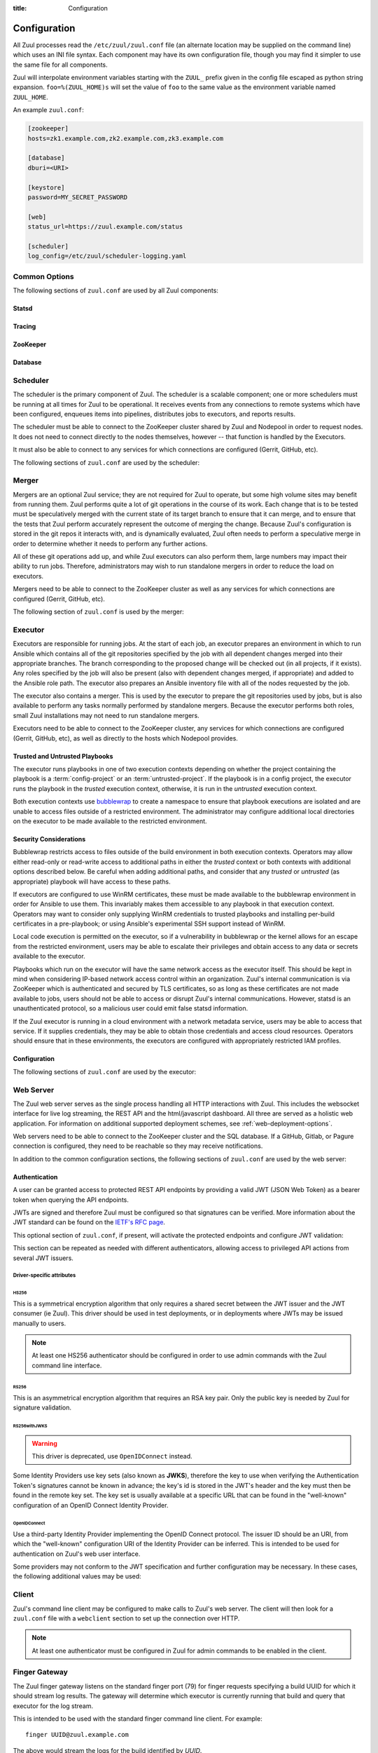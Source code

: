 :title: Configuration

Configuration
=============

All Zuul processes read the ``/etc/zuul/zuul.conf`` file (an alternate
location may be supplied on the command line) which uses an INI file
syntax.  Each component may have its own configuration file, though
you may find it simpler to use the same file for all components.

Zuul will interpolate environment variables starting with the
``ZUUL_`` prefix given in the config file escaped as python string
expansion.  ``foo=%(ZUUL_HOME)s`` will set the value of ``foo`` to the
same value as the environment variable named ``ZUUL_HOME``.

An example ``zuul.conf``:

.. code-block:: ini

   [zookeeper]
   hosts=zk1.example.com,zk2.example.com,zk3.example.com

   [database]
   dburi=<URI>

   [keystore]
   password=MY_SECRET_PASSWORD

   [web]
   status_url=https://zuul.example.com/status

   [scheduler]
   log_config=/etc/zuul/scheduler-logging.yaml

Common Options
--------------

The following sections of ``zuul.conf`` are used by all Zuul components:

Statsd
~~~~~~

.. attr:: statsd

   Information about the optional statsd server.  If the ``statsd``
   python module is installed and this section is configured,
   statistics will be reported to statsd.  See :ref:`statsd` for more
   information.

   .. attr:: server

      Hostname or IP address of the statsd server.

   .. attr:: port
      :default: 8125

      The UDP port on which the statsd server is listening.

   .. attr:: prefix

      If present, this will be prefixed to all of the keys before
      transmitting to the statsd server.

Tracing
~~~~~~~

.. attr:: tracing

   Information about the optional OpenTelemetry tracing configuration.
   See :ref:`tracing` for more information.

   .. attr:: enabled
      :required:

      To enable tracing, set this value to ``true``.  This is the only
      required parameter in order to export to a collector running
      locally.

   .. attr:: protocol
      :default: grpc

      The OTLP wire protocol to use.

      .. value:: grpc

         Use gRPC (the default).

      .. value:: http/protobuf

         Use HTTP with protobuf encoding.

   .. attr:: endpoint

      The endpoint to use.  The default is protocol specific, but
      defaults to localhost in all cases.

   .. attr:: service_name
      :default: zuul

      The service name may be specified here.  Multiple Zuul
      installations should use different values.

   .. attr:: tls_cert

      The path to the PEM encoded certificate file.  Used only by
      :value:`tracing.protocol.grpc`.

   .. attr:: tls_key

      The path to the PEM encoded key file.  Used only by
      :value:`tracing.protocol.grpc`.

   .. attr:: tls_ca

      The path to the PEM encoded CA certificate file.  Used only by
      :value:`tracing.protocol.grpc`.

   .. attr:: certificate_file

      The path to the PEM encoded certificate file used to verify the
      endpoint.  Used only by :value:`tracing.protocol.http/protobuf`.

   .. attr:: insecure

      Whether to allow an insecure connection.  Used only by
      :value:`tracing.protocol.grpc`.

   .. attr:: timeout
      :default: 10000

      The timeout for outgoing data in milliseconds.

   .. attr:: compression

      The compression algorithm to use.  Available values depend on
      the protocol and endpoint.  The only universally supported value
      is ``gzip``.

ZooKeeper
~~~~~~~~~

.. attr:: zookeeper

   Client connection information for ZooKeeper.  TLS is required.

   .. attr:: hosts
      :required:

      A list of zookeeper hosts for Zuul to use when communicating
      with Nodepool.

   .. attr:: tls_cert
      :required:

      The path to the PEM encoded certificate file.

   .. attr:: tls_key
      :required:

      The path to the PEM encoded key file.

   .. attr:: tls_ca
      :required:

      The path to the PEM encoded CA certificate file.

   .. attr:: session_timeout
      :default: 10.0

      The ZooKeeper session timeout, in seconds.


.. _database:

Database
~~~~~~~~

.. attr:: database

   .. attr:: dburi
      :required:

      Database connection information in the form of a URI understood
      by SQLAlchemy.  See `The SQLAlchemy manual
      <https://docs.sqlalchemy.org/en/latest/core/engines.html#database-urls>`_
      for more information.

      The driver will automatically set up the database creating and managing
      the necessary tables. Therefore the provided user should have sufficient
      permissions to manage the database. For example:

      .. code-block:: sql

        GRANT ALL ON my_database TO 'my_user'@'%';

   .. attr:: pool_recycle
      :default: 1

      Tune the pool_recycle value. See `The SQLAlchemy manual on pooling
      <http://docs.sqlalchemy.org/en/latest/core/pooling.html#setting-pool-recycle>`_
      for more information.

   .. attr:: table_prefix
      :default: ''

      The string to prefix the table names. This makes it possible to run
      several zuul deployments against the same database. This can be useful
      if you rely on external databases which are not under your control.
      The default is to have no prefix.

.. _scheduler:

Scheduler
---------

The scheduler is the primary component of Zuul.  The scheduler is a
scalable component; one or more schedulers must be running at all
times for Zuul to be operational.  It receives events from any
connections to remote systems which have been configured, enqueues
items into pipelines, distributes jobs to executors, and reports
results.

The scheduler must be able to connect to the ZooKeeper cluster shared
by Zuul and Nodepool in order to request nodes.  It does not need to
connect directly to the nodes themselves, however -- that function is
handled by the Executors.

It must also be able to connect to any services for which connections
are configured (Gerrit, GitHub, etc).

The following sections of ``zuul.conf`` are used by the scheduler:


.. attr:: web

   .. attr:: root
      :required:

      The root URL of the web service (e.g.,
      ``https://zuul.example.com/``).

      See :attr:`tenant.web-root` for additional options for
      whitelabeled tenant configuration.

   .. attr:: status_url

      URL that will be posted in Zuul comments made to changes when
      starting jobs for a change.

      .. TODO: is this effectively required?

.. attr:: keystore

   .. _keystore-password:

   .. attr:: password
      :required:

      Encryption password for private data stored in Zookeeper.

.. attr:: scheduler

   .. attr:: command_socket
      :default: /var/lib/zuul/scheduler.socket

      Path to command socket file for the scheduler process.

   .. attr:: tenant_config

      Path to :ref:`tenant-config` file. This attribute
      is exclusive with :attr:`scheduler.tenant_config_script`.

   .. attr:: tenant_config_script

      Path to a script to execute and load the tenant
      config from. This attribute is exclusive with
      :attr:`scheduler.tenant_config`.

   .. attr:: default_ansible_version

      Default ansible version to use for jobs that doesn't specify a version.
      See :attr:`job.ansible-version` for details.

   .. attr:: log_config

      Path to log config file.

   .. attr:: pidfile
      :default: /var/run/zuul/scheduler.pid

      Path to PID lock file.

   .. attr:: relative_priority
      :default: False

      A boolean which indicates whether the scheduler should supply
      relative priority information for node requests.

      In all cases, each pipeline may specify a precedence value which
      is used by Nodepool to satisfy requests from higher-precedence
      pipelines first.  If ``relative_priority`` is set to ``True``,
      then Zuul will additionally group items in the same pipeline by
      pipeline queue and weight each request by its position in that
      project's group.  A request for the first change in a given
      queue will have the highest relative priority, and the second
      change a lower relative priority.  The first change of each
      queue in a pipeline has the same relative priority, regardless
      of the order of submission or how many other changes are in the
      pipeline.  This can be used to make node allocations complete
      faster for projects with fewer changes in a system dominated by
      projects with more changes.

      After the first 10 changes, the relative priority becomes more
      coarse (batching groups of 10 changes at the same priority).
      Likewise, after 100 changes they are batchen in groups of 100.
      This is to avoid causing additional load with unecessary
      priority changes if queues are long.

      If this value is ``False`` (the default), then node requests are
      sorted by pipeline precedence followed by the order in which
      they were submitted.  If this is ``True``, they are sorted by
      pipeline precedence, followed by relative priority, and finally
      the order in which they were submitted.

   .. attr:: default_hold_expiration
      :default: max_hold_expiration

      The default value for held node expiration if not supplied. This
      will default to the value of ``max_hold_expiration`` if not changed,
      or if it is set to a higher value than the max.

   .. attr:: max_hold_expiration
      :default: 0

      Maximum number of seconds any nodes held for an autohold request
      will remain available. A value of 0 disables this, and the nodes
      will remain held until the autohold request is manually deleted.
      If a value higher than ``max_hold_expiration`` is supplied during
      hold request creation, it will be lowered to this value.

   .. attr:: prometheus_port

      Set a TCP port to start the prometheus metrics client.

   .. attr:: prometheus_addr
      :default: 0.0.0.0

      The IPv4 addr to listen for prometheus metrics poll.
      To use IPv6, python>3.8 is required `issue24209 <https://bugs.python.org/issue24209>`_.



Merger
------

Mergers are an optional Zuul service; they are not required for Zuul
to operate, but some high volume sites may benefit from running them.
Zuul performs quite a lot of git operations in the course of its work.
Each change that is to be tested must be speculatively merged with the
current state of its target branch to ensure that it can merge, and to
ensure that the tests that Zuul perform accurately represent the
outcome of merging the change.  Because Zuul's configuration is stored
in the git repos it interacts with, and is dynamically evaluated, Zuul
often needs to perform a speculative merge in order to determine
whether it needs to perform any further actions.

All of these git operations add up, and while Zuul executors can also
perform them, large numbers may impact their ability to run jobs.
Therefore, administrators may wish to run standalone mergers in order
to reduce the load on executors.

Mergers need to be able to connect to the ZooKeeper cluster as well as
any services for which connections are configured (Gerrit, GitHub,
etc).

The following section of ``zuul.conf`` is used by the merger:

.. attr:: merger

   .. attr:: command_socket
      :default: /var/lib/zuul/merger.socket

      Path to command socket file for the merger process.

   .. attr:: git_dir
      :default: /var/lib/zuul/merger-git

      Directory in which Zuul should clone git repositories.

   .. attr:: git_http_low_speed_limit
      :default: 1000

      If the HTTP transfer speed is less then git_http_low_speed_limit for
      longer then git_http_low_speed_time, the transfer is aborted.

      Value in bytes, setting to 0 will disable.

   .. attr:: git_http_low_speed_time
      :default: 30

      If the HTTP transfer speed is less then git_http_low_speed_limit for
      longer then git_http_low_speed_time, the transfer is aborted.

      Value in seconds, setting to 0 will disable.

   .. attr:: git_timeout
      :default: 300

      Timeout for git clone and fetch operations. This can be useful when
      dealing with large repos. Note that large timeouts can increase startup
      and reconfiguration times if repos are not cached so be cautious when
      increasing this value.

      Value in seconds.

   .. attr:: git_user_email

      Value to pass to `git config user.email
      <https://git-scm.com/book/en/v2/Getting-Started-First-Time-Git-Setup>`_.

   .. attr:: git_user_name

      Value to pass to `git config user.name
      <https://git-scm.com/book/en/v2/Getting-Started-First-Time-Git-Setup>`_.

   .. attr:: log_config

      Path to log config file for the merger process.

   .. attr:: pidfile
      :default: /var/run/zuul/merger.pid

      Path to PID lock file for the merger process.

   .. attr:: prometheus_port

      Set a TCP port to start the prometheus metrics client.

   .. attr:: prometheus_addr
      :default: 0.0.0.0

      The IPv4 addr to listen for prometheus metrics poll.
      To use IPv6, python>3.8 is required `issue24209 <https://bugs.python.org/issue24209>`_.

.. _executor:

Executor
--------

Executors are responsible for running jobs.  At the start of each job,
an executor prepares an environment in which to run Ansible which
contains all of the git repositories specified by the job with all
dependent changes merged into their appropriate branches.  The branch
corresponding to the proposed change will be checked out (in all
projects, if it exists).  Any roles specified by the job will also be
present (also with dependent changes merged, if appropriate) and added
to the Ansible role path.  The executor also prepares an Ansible
inventory file with all of the nodes requested by the job.

The executor also contains a merger.  This is used by the executor to
prepare the git repositories used by jobs, but is also available to
perform any tasks normally performed by standalone mergers.  Because
the executor performs both roles, small Zuul installations may not
need to run standalone mergers.

Executors need to be able to connect to the ZooKeeper cluster, any
services for which connections are configured (Gerrit, GitHub, etc),
as well as directly to the hosts which Nodepool provides.

Trusted and Untrusted Playbooks
~~~~~~~~~~~~~~~~~~~~~~~~~~~~~~~

The executor runs playbooks in one of two execution contexts depending
on whether the project containing the playbook is a
:term:`config-project` or an :term:`untrusted-project`.  If the
playbook is in a config project, the executor runs the playbook in the
*trusted* execution context, otherwise, it is run in the *untrusted*
execution context.

Both execution contexts use `bubblewrap`_ to create a namespace to
ensure that playbook executions are isolated and are unable to access
files outside of a restricted environment.  The administrator may
configure additional local directories on the executor to be made
available to the restricted environment.

.. _bubblewrap: https://github.com/projectatomic/bubblewrap

.. _executor_security:

Security Considerations
~~~~~~~~~~~~~~~~~~~~~~~

Bubblewrap restricts access to files outside of the build environment
in both execution contexts.  Operators may allow either read-only or
read-write access to additional paths in either the `trusted` context
or both contexts with additional options described below.  Be careful
when adding additional paths, and consider that any `trusted` or
`untrusted` (as appropriate) playbook will have access to these paths.

If executors are configured to use WinRM certificates, these must be
made available to the bubblewrap environment in order for Ansible to
use them.  This invariably makes them accessible to any playbook in
that execution context.  Operators may want to consider only supplying
WinRM credentials to trusted playbooks and installing per-build
certificates in a pre-playbook; or using Ansible's experimental SSH
support instead of WinRM.

Local code execution is permitted on the executor, so if a
vulnerability in bubblewrap or the kernel allows for an escape from
the restricted environment, users may be able to escalate their
privileges and obtain access to any data or secrets available to the
executor.

Playbooks which run on the executor will have the same network access
as the executor itself.  This should be kept in mind when considering
IP-based network access control within an organization.  Zuul's
internal communication is via ZooKeeper which is authenticated and
secured by TLS certificates, so as long as these certificates are not
made available to jobs, users should not be able to access or disrupt
Zuul's internal communications.  However, statsd is an unauthenticated
protocol, so a malicious user could emit false statsd information.

If the Zuul executor is running in a cloud environment with a network
metadata service, users may be able to access that service.  If it
supplies credentials, they may be able to obtain those credentials and
access cloud resources.  Operators should ensure that in these
environments, the executors are configured with appropriately
restricted IAM profiles.

Configuration
~~~~~~~~~~~~~

The following sections of ``zuul.conf`` are used by the executor:

.. attr:: executor

   .. attr:: command_socket
      :default: /var/lib/zuul/executor.socket

      Path to command socket file for the executor process.

   .. attr:: finger_port
      :default: 7900

      Port to use for finger log streamer.

   .. attr:: state_dir
      :default: /var/lib/zuul

      Path to directory in which Zuul should save its state.

   .. attr:: git_dir
      :default: /var/lib/zuul/executor-git

      Directory that Zuul should clone local git repositories to.  The
      executor keeps a local copy of every git repository it works
      with to speed operations and perform speculative merging.

      This should be on the same filesystem as
      :attr:`executor.job_dir` so that when git repos are cloned into
      the job workspaces, they can be hard-linked to the local git
      cache.

   .. attr:: job_dir
      :default: /var/lib/zuul/builds

      Directory that Zuul should use to hold temporary job directories.
      When each job is run, a new entry will be created under this
      directory to hold the configuration and scratch workspace for
      that job.  It will be deleted at the end of the job (unless the
      `--keep-jobdir` command line option is specified).

      This should be on the same filesystem as :attr:`executor.git_dir`
      so that when git repos are cloned into the job workspaces, they
      can be hard-linked to the local git cache.

   .. attr:: log_config

      Path to log config file for the executor process.

   .. attr:: pidfile
      :default: /var/run/zuul/executor.pid

      Path to PID lock file for the executor process.

   .. attr:: private_key_file
      :default: ~/.ssh/id_rsa

      SSH private key file to be used when logging into worker nodes.

      .. note:: If you use an RSA key, ensure it is encoded in the PEM
                format (use the ``-t rsa -m PEM`` arguments to
                `ssh-keygen`).

   .. attr:: default_username
      :default: zuul

      Username to use when logging into worker nodes, if none is
      supplied by Nodepool.

   .. attr:: winrm_cert_key_file
      :default: ~/.winrm/winrm_client_cert.key

      The private key file of the client certificate to use for winrm
      connections to Windows nodes.

   .. attr:: winrm_cert_pem_file
      :default: ~/.winrm/winrm_client_cert.pem

      The certificate file of the client certificate to use for winrm
      connections to Windows nodes.

      .. note:: Currently certificate verification is disabled when
                connecting to Windows nodes via winrm.

   .. attr:: winrm_operation_timeout_sec
      :default: None. The Ansible default of 20 is used in this case.

      The timeout for WinRM operations.

   .. attr:: winrm_read_timeout_sec
      :default: None. The Ansible default of 30 is used in this case.

      The timeout for WinRM read. Increase this if there are intermittent
      network issues and read timeout errors keep occurring.

   .. _admin_sitewide_variables:

   .. attr:: variables

      Path to an Ansible variables file to supply site-wide variables.
      This should be a YAML-formatted file consisting of a single
      dictionary.  The contents will be made available to all jobs as
      Ansible variables.  These variables take precedence over all
      other forms (job variables and secrets).  Care should be taken
      when naming these variables to avoid potential collisions with
      those used by jobs.  Prefixing variable names with a
      site-specific identifier is recommended.  The default is not to
      add any site-wide variables.  See the :ref:`User's Guide
      <user_jobs_sitewide_variables>` for more information.

   .. attr:: manage_ansible
      :default: True

      Specifies wether the zuul-executor should install the supported ansible
      versions during startup or not. If this is ``True`` the zuul-executor
      will install the ansible versions into :attr:`executor.ansible_root`.

      It is recommended to set this to ``False`` and manually install Ansible
      after the Zuul installation by running ``zuul-manage-ansible``. This has
      the advantage that possible errors during Ansible installation can be
      spotted earlier. Further especially containerized deployments of Zuul
      will have the advantage of predictable versions.

   .. attr:: ansible_root
      :default: <state_dir>/ansible-bin

      Specifies where the zuul-executor should look for its supported ansible
      installations. By default it looks in the following directories and uses
      the first which it can find.

      * ``<zuul_install_dir>/lib/zuul/ansible``
      * ``<ansible_root>``

      The ``ansible_root`` setting allows you to override the second location
      which is also used for installation if ``manage_ansible`` is ``True``.

   .. attr:: ansible_setup_timeout
      :default: 60

      Timeout of the ansible setup playbook in seconds that runs before
      the first playbook of the job.

   .. attr:: disk_limit_per_job
      :default: 250

      This integer is the maximum number of megabytes that any one job
      is allowed to consume on disk while it is running. If a job's
      scratch space has more than this much space consumed, it will be
      aborted. Set to -1 to disable the limit.

   .. attr:: trusted_ro_paths

      List of paths, separated by ``:`` to read-only bind mount into
      trusted bubblewrap contexts.

   .. attr:: trusted_rw_paths

      List of paths, separated by ``:`` to read-write bind mount into
      trusted bubblewrap contexts.

   .. attr:: untrusted_ro_paths

      List of paths, separated by ``:`` to read-only bind mount into
      untrusted bubblewrap contexts.

   .. attr:: untrusted_rw_paths

      List of paths, separated by ``:`` to read-write bind mount into
      untrusted bubblewrap contexts.

   .. attr:: load_multiplier
      :default: 2.5

      When an executor host gets too busy, the system may suffer
      timeouts and other ill effects. The executor will stop accepting
      more than 1 job at a time until load has lowered below a safe
      level.  This level is determined by multiplying the number of
      CPU's by `load_multiplier`.

      So for example, if the system has 2 CPUs, and load_multiplier
      is 2.5, the safe load for the system is 5.00. Any time the
      system load average is over 5.00, the executor will quit
      accepting multiple jobs at one time.

      The executor will observe system load and determine whether
      to accept more jobs every 30 seconds.

   .. attr:: max_starting_builds
      :default: None

      An executor is accepting up to as many starting builds as defined by the
      :attr:`executor.load_multiplier` on systems with more than four CPU cores,
      and up to twice as many on systems with four or less CPU cores. For
      example, on a system with two CPUs: 2 * 2.5 * 2 - up to ten starting
      builds may run on such executor; on systems with eight CPUs: 2.5 * 8 - up
      to twenty starting builds may run on such executor.

      On systems with high CPU/vCPU count an executor may accept too many
      starting builds. This can be overwritten using this option providing a
      fixed number of maximum starting builds on an executor.

   .. attr:: min_avail_hdd
      :default: 5.0

      This is the minimum percentage of HDD storage available for the
      :attr:`executor.state_dir` directory. The executor will stop accepting
      more than 1 job at a time until more HDD storage is available. The
      available HDD percentage is calculated from the total available
      disk space divided by the total real storage capacity multiplied by
      100.

   .. attr:: min_avail_inodes
      :default: 5.0

      This is the minimum percentage of HDD inodes available for the
      :attr:`executor.state_dir` directory. The executor will stop accepting
      more than 1 job at a time until more inodes are available. The
      available inode percentage is calculated from the total available
      inodes divided by the total real inode capacity multiplied by
      100.

   .. attr:: min_avail_mem
      :default: 5.0

      This is the minimum percentage of system RAM available. The
      executor will stop accepting more than 1 job at a time until
      more memory is available. The available memory percentage is
      calculated from the total available memory divided by the
      total real memory multiplied by 100. Buffers and cache are
      considered available in the calculation.

   .. attr:: hostname
      :default: hostname of the server

      The executor needs to know its hostname under which it is reachable by
      zuul-web. Otherwise live console log streaming doesn't work. In most cases
      This is automatically detected correctly. But when running in environments
      where it cannot determine its hostname correctly this can be overridden
      here.

   .. attr:: paused_on_start
      :default: false

      Whether the executor should start in a paused mode. Such executor will not
      accept tasks until it is unpaused.

   .. attr:: zone
      :default: None

      Name of the nodepool executor-zone to exclusively execute all jobs that
      have nodes with the specified executor-zone attribute.  As an example,
      it is possible for nodepool nodes to exist in a cloud without public
      accessable IP address. By adding an executor to a zone nodepool nodes
      could be configured to use private ip addresses.

      To enable this in nodepool, you'll use the node-attributes setting in a
      provider pool. For example:

      .. code-block:: yaml

        pools:
          - name: main
            node-attributes:
              executor-zone: vpn

   .. attr:: allow_unzoned
      :default: False

      If :attr:`executor.zone` is set it by default only processes jobs with
      nodes of that specific zone even if the nodes have no zone at all.
      Enabling ``allow_unzoned`` lets the executor also take jobs with nodes
      without zone.

   .. attr:: merge_jobs
      :default: True

      To disable global merge job, set it to false. This is useful for zoned
      executors that are running on slow network where you don't want them to
      perform merge operations for any events. The executor will still perform
      the merge operations required for the build they are executing.

   .. attr:: sigterm_method
      :default: graceful

      Determines how the executor responds to a ``SIGTERM`` signal.

      .. value:: graceful

         Stop accepting new jobs and wait for all running jobs to
         complete before exiting.

      .. value:: stop

         Abort all running jobs and exit as soon as possible.

   .. attr:: prometheus_port

      Set a TCP port to start the prometheus metrics client.

   .. attr:: prometheus_addr
      :default: 0.0.0.0

      The IPv4 addr to listen for prometheus metrics poll.
      To use IPv6, python>3.8 is required `issue24209 <https://bugs.python.org/issue24209>`_.


.. attr:: keystore

   .. attr:: password
      :required:

      Encryption password for private data stored in Zookeeper.

.. attr:: merger

   .. attr:: git_user_email

      Value to pass to `git config user.email
      <https://git-scm.com/book/en/v2/Getting-Started-First-Time-Git-Setup>`_.

   .. attr:: git_user_name

      Value to pass to `git config user.name
      <https://git-scm.com/book/en/v2/Getting-Started-First-Time-Git-Setup>`_.

   .. attr:: prometheus_port

      Set a TCP port to start the prometheus metrics client.

   .. attr:: prometheus_addr
      :default: 0.0.0.0

      The IPv4 addr to listen for prometheus metrics poll.
      To use IPv6, python>3.8 is required `issue24209 <https://bugs.python.org/issue24209>`_.

.. attr:: ansible_callback "<name>"

   To whitelist ansible callback ``<name>``. Any attributes found is this section
   will be added to the ``callback_<name>`` section in ansible.cfg.

   An example of what configuring the builtin mail callback would look like.
   The configuration in zuul.conf.

   .. code-block:: ini

      [ansible_callback "mail"]
      to = user@example.org
      sender = zuul@example.org

   Would generate the following in ansible.cfg:

   .. code-block:: ini

      [defaults]
      callback_whitelist = mail

      [callback_mail]
      to = user@example.org
      sender = zuul@example.org

.. _web-server:

Web Server
----------

.. TODO: Turn REST API into a link to swagger docs when we grow them

The Zuul web server serves as the single process handling all HTTP
interactions with Zuul. This includes the websocket interface for live
log streaming, the REST API and the html/javascript dashboard. All three are
served as a holistic web application. For information on additional supported
deployment schemes, see :ref:`web-deployment-options`.

Web servers need to be able to connect to the ZooKeeper cluster and
the SQL database.  If a GitHub, Gitlab, or Pagure connection is
configured, they need to be reachable so they may receive
notifications.

In addition to the common configuration sections, the following
sections of ``zuul.conf`` are used by the web server:

.. attr:: web

   .. attr:: command_socket
      :default: /var/lib/zuul/web.socket

      Path to command socket file for the web process.

   .. attr:: listen_address
      :default: 127.0.0.1

      IP address or domain name on which to listen.

   .. attr:: log_config

      Path to log config file for the web server process.

   .. attr:: pidfile
      :default: /var/run/zuul/web.pid

      Path to PID lock file for the web server process.

   .. attr:: port
      :default: 9000

      Port to use for web server process.

   .. attr:: websocket_url

      Base URL on which the websocket service is exposed, if different
      than the base URL of the web app.

   .. attr:: stats_url

      Base URL from which statistics emitted via statsd can be queried.

   .. attr:: stats_type
      :default: graphite

      Type of server hosting the statistics information. Currently only
      'graphite' is supported by the dashboard.

   .. attr:: static_path
      :default: zuul/web/static

      Path containing the static web assets.

   .. attr:: static_cache_expiry
      :default: 3600

      The Cache-Control max-age response header value for static files served
      by the zuul-web. Set to 0 during development to disable Cache-Control.

   .. attr:: zone

      The zone in which zuul-web is deployed. This is only needed if
      there are executors with different zones in the environment and
      not all executors are directly addressable from zuul-web. The
      parameter specifies the zone where the executors are directly
      adressable. Live log streaming will go directly to the executors
      of the same zone and be routed to a finger gateway of the target
      zone if the zones are different.

      In a mixed system (with zoned and unzoned executors) there may
      also be zoned and unzoned zuul-web services. Omit the zone
      parameter for any unzoned zuul-web servers.

      If this is used the finger gateways should be configured accordingly.

.. attr:: keystore

   .. attr:: password
      :required:

      Encryption password for private data stored in Zookeeper.


Authentication
~~~~~~~~~~~~~~

A user can be granted access to protected REST API endpoints by providing a
valid JWT (JSON Web Token) as a bearer token when querying the API endpoints.

JWTs are signed and therefore Zuul must be configured so that signatures can be
verified. More information about the JWT standard can be found on the `IETF's
RFC page <https://tools.ietf.org/html/rfc7519>`_.

This optional section of ``zuul.conf``, if present, will activate the
protected endpoints and configure JWT validation:

.. attr:: auth <authenticator name>

   .. attr:: driver

      The signing algorithm to use. Accepted values are ``HS256``, ``RS256``,
      ``RS256withJWKS`` or ``OpenIDConnect``. See below for driver-specific
      configuration options.

   .. attr:: allow_authz_override
      :default: false

      Allow a JWT to override predefined access rules. See the section on
      :ref:`JWT contents <jwt-format>` for more details on how to grant access
      to tenants with a JWT.

   .. attr:: realm

      The authentication realm.

   .. attr:: default
      :default: false

      If set to ``true``, use this realm as the default authentication realm
      when handling HTTP authentication errors.

   .. attr:: client_id

      The expected value of the "aud" claim in the JWT. This is required for
      validation.

   .. attr:: issuer_id

      The expected value of the "iss" claim in the JWT. This is required for
      validation.

   .. attr:: uid_claim
      :default: sub

      The JWT claim that Zuul will use as a unique identifier for the bearer of
      a token. This is "sub" by default, as it is usually the purpose of this
      claim in a JWT. This identifier is used in audit logs.

   .. attr:: max_validity_time

      Optional value to ensure a JWT cannot be valid for more than this amount
      of time in seconds. This is useful if the Zuul operator has no control
      over the service issueing JWTs, and the tokens are too long-lived.

   .. attr:: skew
      :default: 0

      Optional integer value to compensate for skew between Zuul's and the
      JWT emitter's respective clocks. Use a negative value if Zuul's clock
      is running behind.

This section can be repeated as needed with different authenticators, allowing
access to privileged API actions from several JWT issuers.

Driver-specific attributes
..........................

HS256
,,,,,

This is a symmetrical encryption algorithm that only requires a shared secret
between the JWT issuer and the JWT consumer (ie Zuul). This driver should be
used in test deployments, or in deployments where JWTs may be issued manually
to users.

.. note:: At least one HS256 authenticator should be configured in order to use admin commands with the Zuul command line interface.

.. attr:: secret
   :noindex:

   The shared secret used to sign JWTs and validate signatures.

RS256
,,,,,

This is an asymmetrical encryption algorithm that requires an RSA key pair. Only
the public key is needed by Zuul for signature validation.

.. attr:: public_key

   The path to the public key of the RSA key pair. It must be readable by Zuul.

.. attr:: private_key

   Optional. The path to the private key of the RSA key pair. It must be
   readable by Zuul.

RS256withJWKS
,,,,,,,,,,,,,

.. warning::

   This driver is deprecated, use ``OpenIDConnect`` instead.

Some Identity Providers use key sets (also known as **JWKS**), therefore the key to
use when verifying the Authentication Token's signatures cannot be known in
advance; the key's id is stored in the JWT's header and the key must then be
found in the remote key set.
The key set is usually available at a specific URL that can be found in the
"well-known" configuration of an OpenID Connect Identity Provider.

.. attr:: keys_url

   The URL where the Identity Provider's key set can be found. For example, for
   Google's OAuth service: https://www.googleapis.com/oauth2/v3/certs

OpenIDConnect
,,,,,,,,,,,,,

Use a third-party Identity Provider implementing the OpenID Connect protocol.
The issuer ID should be an URI, from which the "well-known" configuration URI
of the Identity Provider can be inferred. This is intended to be used for
authentication on Zuul's web user interface.

.. attr:: scope
   :default: openid profile

   The scope(s) to use when requesting access to a user's details. This attribute
   can be multivalued (values must be separated by a space). Most OpenID Connect
   Identity Providers support the default scopes "openid profile". A full list
   of supported scopes can be found in the well-known configuration of the
   Identity Provider under the key "scopes_supported".

.. attr:: keys_url

   Optional. The URL where the Identity Provider's key set can be found.
   For example, for Google's OAuth service: https://www.googleapis.com/oauth2/v3/certs
   The well-known configuration of the Identity Provider should provide this URL
   under the key "jwks_uri", therefore this attribute is usually not necessary.

Some providers may not conform to the JWT specification and further
configuration may be necessary.  In these cases, the following
additional values may be used:

.. attr:: authority
   :default: issuer_id

   If the authority in the token response is not the same as the
   issuer_id in the request, it may be explicitly set here.

.. attr:: audience
   :default: client_id

   If the audience in the token response is not the same as the
   issuer_id in the request, it may be explicitly set here.

.. attr:: load_user_info
   :default: true

   If the web UI should skip accessing the "UserInfo" endpoint and
   instead rely only on the information returned in the token, set
   this to ``false``.

Client
------

Zuul's command line client may be configured to make calls to Zuul's web
server. The client will then look for a ``zuul.conf`` file with a ``webclient``
section to set up the connection over HTTP.

.. note:: At least one authenticator must be configured in Zuul for admin commands to be enabled in the client.

.. attr:: webclient

   .. attr:: url

      The root URL of Zuul's web server.

   .. attr:: verify_ssl
      :default: true

      Enforce SSL verification when sending requests over to Zuul's web server.
      This should only be disabled when working with test servers.


Finger Gateway
--------------

The Zuul finger gateway listens on the standard finger port (79) for
finger requests specifying a build UUID for which it should stream log
results. The gateway will determine which executor is currently running that
build and query that executor for the log stream.

This is intended to be used with the standard finger command line client.
For example::

    finger UUID@zuul.example.com

The above would stream the logs for the build identified by `UUID`.

Finger gateway servers need to be able to connect to the ZooKeeper
cluster, as well as the console streaming port on the executors
(usually 7900).

Finger gateways are optional.  They may be run for either or both of
the following purposes:

* Allowing end-users to connect to the finger port to stream logs.

* Providing an accessible log streaming port for remote zoned
  executors which are otherwise inacessible.

  In this case, log streaming requests from finger gateways or
  zuul-web will route to the executors via finger gateways in the same
  zone.

In addition to the common configuration sections, the following
sections of ``zuul.conf`` are used by the finger gateway:

.. attr:: fingergw

   .. attr:: command_socket
      :default: /var/lib/zuul/fingergw.socket

      Path to command socket file for the executor process.

   .. attr:: listen_address
      :default: all addresses

      IP address or domain name on which to listen.

   .. attr:: log_config

      Path to log config file for the finger gateway process.

   .. attr:: pidfile
      :default: /var/run/zuul/fingergw.pid

      Path to PID lock file for the finger gateway process.

   .. attr:: port
      :default: 79

      Port to use for the finger gateway. Note that since command line
      finger clients cannot usually specify the port, leaving this set to
      the default value is highly recommended.

   .. attr:: user

      User ID for the zuul-fingergw process. In normal operation as a
      daemon, the finger gateway should be started as the ``root``
      user, but if this option is set, it will drop privileges to this
      user during startup.  It is recommended to set this option to an
      unprivileged user.

   .. attr:: hostname
      :default: hostname of the server

      When running finger gateways in a multi-zone configuration, the
      gateway needs to know its hostname under which it is reachable
      by zuul-web. Otherwise live console log streaming doesn't
      work. In most cases This is automatically detected
      correctly. But when running in environments where it cannot
      determine its hostname correctly this can be overridden here.

   .. attr:: zone

      The zone where the finger gateway is located. This is only needed for
      live log streaming if the zuul deployment is spread over multiple
      zones without the ability to directly connect to all executors from
      zuul-web. See :attr:`executor.zone` for further information.

      In a mixed system (with zoned and unzoned executors) there may
      also be zoned and unzoned finger gateway services. Omit the zone
      parameter for any unzoned finger gateway servers.

  If the Zuul installation spans an untrusted network (for example, if
  there are remote executor zones), it may be necessary to use TLS
  between the components that handle log streaming (zuul-executor,
  zuul-fingergw, and zuul-web).  If so, set the following options.

  Note that this section is also read by zuul-web in order to load a
  client certificate to use when connecting to a finger gateway which
  requires TLS, and it is also read by zuul-executor to load a server
  certificate for its console streaming port.

  If any of these are present, all three certificate options must be
  provided.

   .. attr:: tls_cert

      The path to the PEM encoded certificate file.

   .. attr:: tls_key

      The path to the PEM encoded key file.

   .. attr:: tls_ca

      The path to the PEM encoded CA certificate file.

   .. attr:: tls_verify_hostnames
      :default: true

      In the case of a private CA it may be both safe and convenient
      to disable hostname checks.  However, if the certificates are
      issued by a public CA, hostname verification should be enabled.

   .. attr:: tls_client_only
      :default: false

      In order to provide a finger gateway which can reach remote
      finger gateways and executors which use TLS, but does not itself
      serve end-users via TLS (i.e., it runs within a protected
      network and users access it directly via the finger port), set
      this to ``true`` and the finger gateway will not listen on TLS,
      but will still use the supplied certificate to make remote TLS
      connections.

.. _connections:

Connections
===========

Most of Zuul's configuration is contained in the git repositories upon
which Zuul operates, however, some configuration outside of git
repositories is still required to bootstrap the system.  This includes
information on connections between Zuul and other systems, as well as
identifying the projects Zuul uses.

In order to interact with external systems, Zuul must have a
*connection* to that system configured.  Zuul includes a number of
:ref:`drivers <drivers>`, each of which implements the functionality
necessary to connect to a system.  Each connection in Zuul is
associated with a driver.

To configure a connection in Zuul, select a unique name for the
connection and add a section to ``zuul.conf`` with the form
``[connection NAME]``.  For example, a connection to a gerrit server
may appear as:

.. code-block:: ini

  [connection mygerritserver]
  driver=gerrit
  server=review.example.com

Zuul needs to use a single connection to look up information about
changes hosted by a given system.  When it looks up changes, it will
do so using the first connection it finds that matches the server name
it's looking for.  It's generally best to use only a single connection
for a given server, however, if you need more than one (for example,
to satisfy unique reporting requirements) be sure to list the primary
connection first as that is what Zuul will use to look up all changes
for that server.
